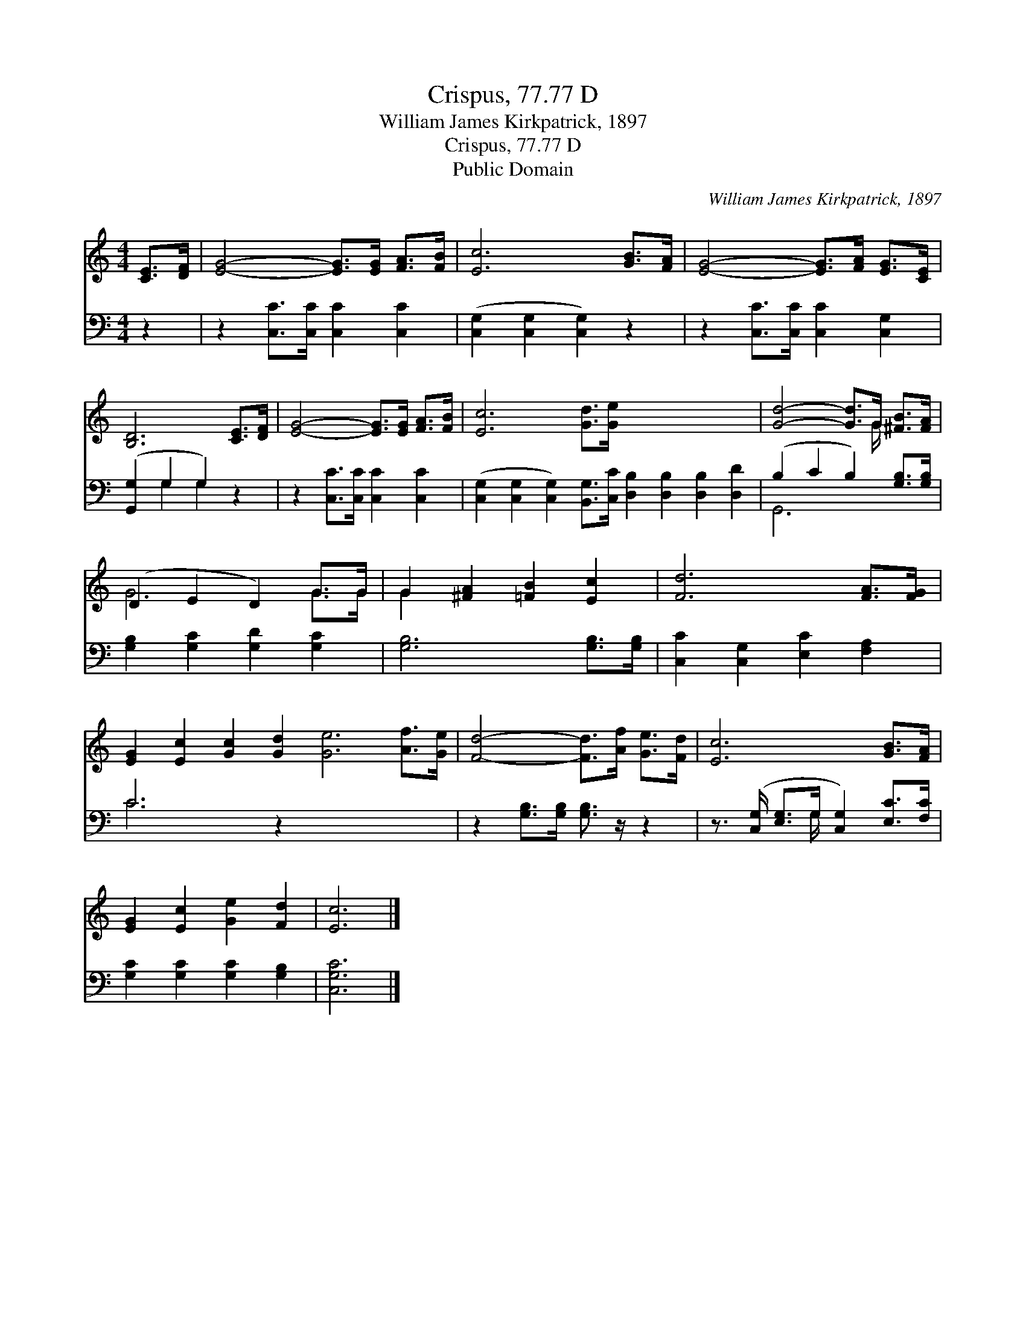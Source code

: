 X:1
T:Crispus, 77.77 D
T:William James Kirkpatrick, 1897
T:Crispus, 77.77 D
T:Public Domain
C:William James Kirkpatrick, 1897
Z:Public Domain
%%score ( 1 2 ) ( 3 4 )
L:1/8
M:4/4
K:C
V:1 treble 
V:2 treble 
V:3 bass 
V:4 bass 
V:1
 [CE]>[DF] | [EG]4- [EG]>[EG] [FA]>[FB] | [Ec]6 [GB]>[FA] | [EG]4- [EG]>[FA] [EG]>[CE] | %4
 [B,D]6 [CE]>[DF] | [EG]4- [EG]>[EG] [FA]>[FB] | [Ec]6 [Gd]>[Ge] x8 | [Gd]4- [Gd]>G [^FB]>[FA] | %8
 (D2 E2 D2) G>G | G2 [^FA]2 [=FB]2 [Ec]2 | [Fd]6 [FA]>[FG] | %11
 [EG]2 [Ec]2 [Gc]2 [Gd]2 [Ge]6 [Af]>[Ge] | [Fd]4- [Fd]>[Af] [Ge]>[Fd] | [Ec]6 [GB]>[FA] | %14
 [EG]2 [Ec]2 [Ge]2 [Fd]2 | [Ec]6 |] %16
V:2
 x2 | x8 | x8 | x8 | x8 | x8 | x16 | x11/2 G/ x2 | G6 G>G | G2 x6 | x8 | x16 | x8 | x8 | x8 | x6 |] %16
V:3
 z2 | z2 [C,C]>[C,C] [C,C]2 [C,C]2 | ([C,G,]2 [C,G,]2 [C,G,]2) z2 | z2 [C,C]>[C,C] [C,C]2 [C,G,]2 | %4
 ([G,,G,]2 G,2 G,2) z2 | z2 [C,C]>[C,C] [C,C]2 [C,C]2 | %6
 ([C,G,]2 [C,G,]2 [C,G,]2) [B,,G,]>[C,C] [D,B,]2 [D,B,]2 [D,B,]2 [D,D]2 | %7
 (B,2 C2 B,2) [G,B,]>[G,B,] | [G,B,]2 [G,C]2 [G,D]2 [G,C]2 | [G,B,]6 [G,B,]>[G,B,] | %10
 [C,C]2 [C,G,]2 [E,C]2 [F,A,]2 | C6 z2 x8 | z2 [G,B,]>[G,B,] [G,B,]3/2 z/ z2 | %13
 z3/2 ([C,G,]/ [E,G,]>G, [C,G,]2) [E,C]>[F,C] | [G,C]2 [G,C]2 [G,C]2 [G,B,]2 | [C,G,C]6 |] %16
V:4
 x2 | x8 | x8 | x8 | x2 G,2 G,2 x2 | x8 | x16 | G,,6 x2 | x8 | x8 | x8 | C6 x10 | x8 | %13
 x7/2 G,/ x4 | x8 | x6 |] %16

